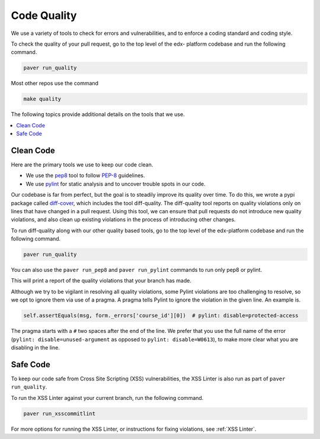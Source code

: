 .. _code_quality:

************
Code Quality
************

We use a variety of tools to check for errors and vulnerabilities, and to enforce
a coding standard and coding style.

To check the quality of your pull request, go to the top level of the edx-
platform codebase and run the following command.

.. code-block:: bash

    paver run_quality

Most other repos use the command

.. code-block:: bash

    make quality

The following topics provide additional details on the tools that we use.

.. contents::
   :depth: 1
   :local:

Clean Code
==========

Here are the primary tools we use to keep our code clean.

* We use the `pep8`_ tool to follow `PEP-8`_ guidelines.
* We use `pylint`_ for static analysis and to uncover trouble spots in our
  code.

Our codebase is far from perfect, but the goal is to steadily improve its
quality over time. To do this, we wrote a pypi package called `diff-cover`_,
which includes the tool diff-quality. The diff-quality tool reports on quality
violations only on lines that have changed in a pull request. Using this tool,
we can ensure that pull requests do not introduce new quality violations, and
also clean up existing violations in the process of introducing other changes.

To run diff-quality along with our other quality based tools, go to the top
level of the edx-platform codebase and run the following command.

.. code-block:: bash

    paver run_quality

You can also use the ``paver run_pep8`` and ``paver run_pylint`` commands to
run only pep8 or pylint.

This will print a report of the quality violations that your branch has made.

Although we try to be vigilant in resolving all quality violations, some
Pylint violations are too challenging to resolve, so we opt to ignore them via
use of a pragma. A pragma tells Pylint to ignore the violation in the given
line. An example is.

.. code-block:: python

    self.assertEquals(msg, form._errors['course_id'][0])  # pylint: disable=protected-access

The pragma starts with a ``#`` two spaces after the end of the line. We prefer
that you use the full name of the error (``pylint: disable=unused-argument``
as opposed to ``pylint: disable=W0613``), to make more clear what you are
disabling in the line.

.. _PEP-8: http://legacy.python.org/dev/peps/pep-0008/
.. _pep8: https://pypi.python.org/pypi/pep8
.. _coverage.py: https://pypi.python.org/pypi/coverage
.. _pylint: http://pylint.org/
.. _diff-cover: https://github.com/Bachmann1234/diff-cover

Safe Code
=========

To keep our code safe from Cross Site Scripting (XSS) vulnerabilities,
the XSS Linter is also run as part of ``paver run_quality``.

To run the XSS Linter against your current branch, run the following
command.

.. code-block:: bash

   paver run_xsscommitlint

For more options for running the XSS Linter, or instructions for
fixing violations, see :ref:`XSS Linter`.

